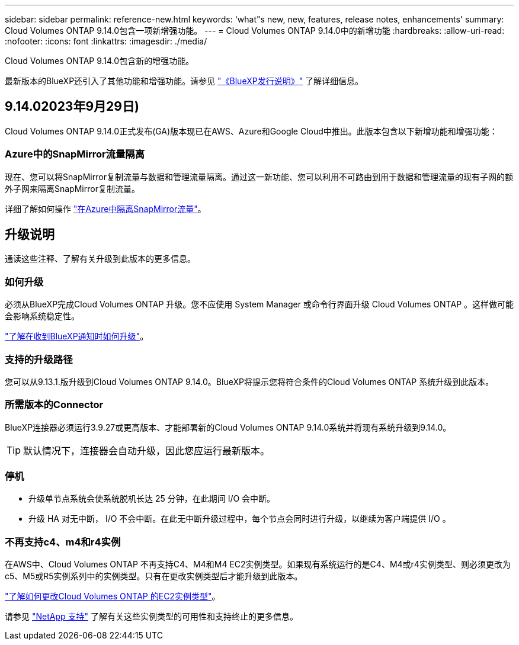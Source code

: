 ---
sidebar: sidebar 
permalink: reference-new.html 
keywords: 'what"s new, new, features, release notes, enhancements' 
summary: Cloud Volumes ONTAP 9.14.0包含一项新增强功能。 
---
= Cloud Volumes ONTAP 9.14.0中的新增功能
:hardbreaks:
:allow-uri-read: 
:nofooter: 
:icons: font
:linkattrs: 
:imagesdir: ./media/


[role="lead"]
Cloud Volumes ONTAP 9.14.0包含新的增强功能。

最新版本的BlueXP还引入了其他功能和增强功能。请参见 https://docs.netapp.com/us-en/bluexp-cloud-volumes-ontap/whats-new.html["《BlueXP发行说明》"^] 了解详细信息。



== 9.14.02023年9月29日)

Cloud Volumes ONTAP 9.14.0正式发布(GA)版本现已在AWS、Azure和Google Cloud中推出。此版本包含以下新增功能和增强功能：



=== Azure中的SnapMirror流量隔离

现在、您可以将SnapMirror复制流量与数据和管理流量隔离。通过这一新功能、您可以利用不可路由到用于数据和管理流量的现有子网的额外子网来隔离SnapMirror复制流量。

详细了解如何操作 link:https://docs.netapp.com/us-en/bluexp-cloud-volumes-ontap/task-segregate-snapmirror-azure.html["在Azure中隔离SnapMirror流量"^]。



== 升级说明

通读这些注释、了解有关升级到此版本的更多信息。



=== 如何升级

必须从BlueXP完成Cloud Volumes ONTAP 升级。您不应使用 System Manager 或命令行界面升级 Cloud Volumes ONTAP 。这样做可能会影响系统稳定性。

link:http://docs.netapp.com/us-en/bluexp-cloud-volumes-ontap/task-updating-ontap-cloud.html["了解在收到BlueXP通知时如何升级"^]。



=== 支持的升级路径

您可以从9.13.1.版升级到Cloud Volumes ONTAP 9.14.0。BlueXP将提示您将符合条件的Cloud Volumes ONTAP 系统升级到此版本。



=== 所需版本的Connector

BlueXP连接器必须运行3.9.27或更高版本、才能部署新的Cloud Volumes ONTAP 9.14.0系统并将现有系统升级到9.14.0。


TIP: 默认情况下，连接器会自动升级，因此您应运行最新版本。



=== 停机

* 升级单节点系统会使系统脱机长达 25 分钟，在此期间 I/O 会中断。
* 升级 HA 对无中断， I/O 不会中断。在此无中断升级过程中，每个节点会同时进行升级，以继续为客户端提供 I/O 。




=== 不再支持c4、m4和r4实例

在AWS中、Cloud Volumes ONTAP 不再支持C4、M4和M4 EC2实例类型。如果现有系统运行的是C4、M4或r4实例类型、则必须更改为c5、M5或R5实例系列中的实例类型。只有在更改实例类型后才能升级到此版本。

link:https://docs.netapp.com/us-en/bluexp-cloud-volumes-ontap/task-change-ec2-instance.html["了解如何更改Cloud Volumes ONTAP 的EC2实例类型"^]。

请参见 link:https://mysupport.netapp.com/info/communications/ECMLP2880231.html["NetApp 支持"^] 了解有关这些实例类型的可用性和支持终止的更多信息。
